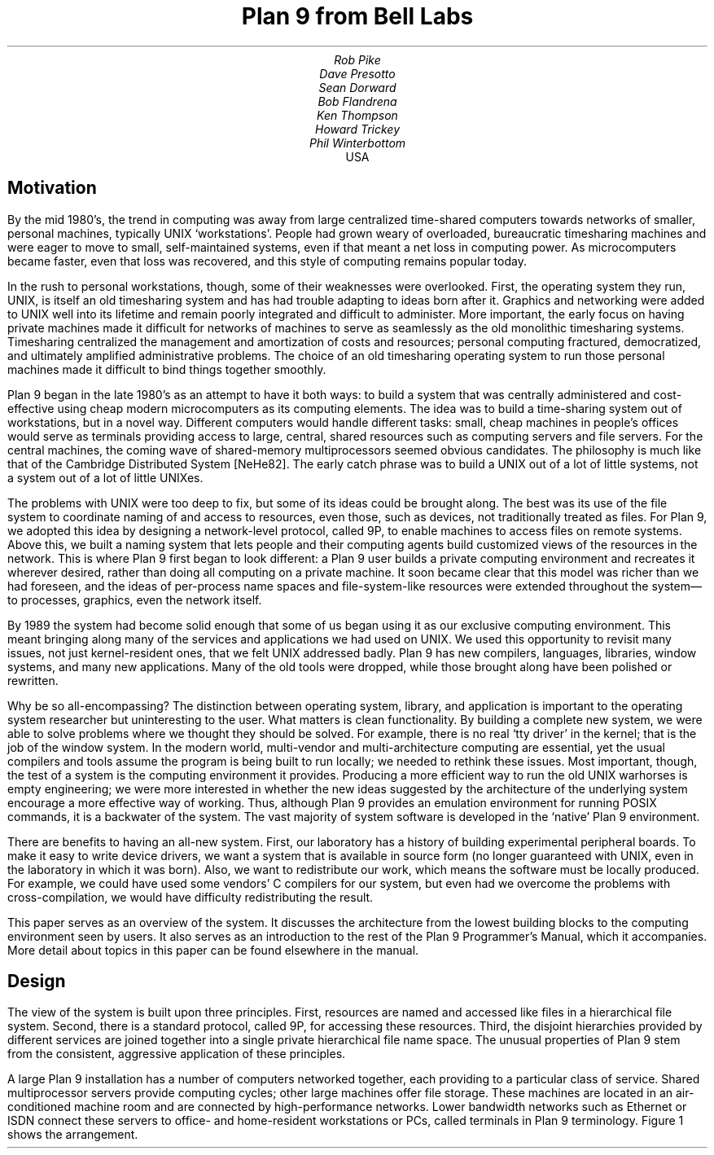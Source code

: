.TL
Plan 9 from Bell Labs
.AU
Rob Pike
Dave Presotto
Sean Dorward
Bob Flandrena
Ken Thompson
Howard Trickey
Phil Winterbottom
.AI
.MH
USA
.SH
Motivation
.PP
By the mid 1980's, the trend in computing was
away from large centralized time-shared computers towards
networks of smaller, personal machines,
typically UNIX `workstations'.
People had grown weary of overloaded, bureaucratic timesharing machines
and were eager to move to small, self-maintained systems, even if that
meant a net loss in computing power.
As microcomputers became faster, even that loss was recovered, and
this style of computing remains popular today.
.PP
In the rush to personal workstations, though, some of their weaknesses
were overlooked.
First, the operating system they run, UNIX, is itself an old timesharing system and
has had trouble adapting to ideas
born after it.  Graphics and networking were added to UNIX well into
its lifetime and remain poorly integrated and difficult to administer.
More important, the early focus on having private machines
made it difficult for networks of machines to serve as seamlessly as the old
monolithic timesharing systems.
Timesharing centralized the management
and amortization of costs and resources;
personal computing fractured, democratized, and ultimately amplified
administrative problems.
The choice of
an old timesharing operating system to run those personal machines
made it difficult to bind things together smoothly.
.PP
Plan 9 began in the late 1980's as an attempt to have it both
ways: to build a system that was centrally administered and cost-effective
using cheap modern microcomputers as its computing elements.
The idea was to build a time-sharing system out of workstations, but in a novel way.
Different computers would handle
different tasks: small, cheap machines in people's offices would serve
as terminals providing access to large, central, shared resources such as computing
servers and file servers.  For the central machines, the coming wave of
shared-memory multiprocessors seemed obvious candidates.
The philosophy is much like that of the Cambridge
Distributed System [NeHe82].
The early catch phrase was to build a UNIX out of a lot of little systems,
not a system out of a lot of little UNIXes.
.PP
The problems with UNIX were too deep to fix, but some of its ideas could be
brought along.  The best was its use of the file system to coordinate
naming of and access to resources, even those, such as devices, not traditionally
treated as files.
For Plan 9, we adopted this idea by designing a network-level protocol, called 9P,
to enable machines to access files on remote systems.
Above this, we built a naming
system that lets people and their computing agents build customized views
of the resources in the network.
This is where Plan 9 first began to look different:
a Plan 9 user builds a private computing environment and recreates it wherever
desired, rather than doing all computing on a private machine.
It soon became clear that this model was richer
than we had foreseen, and the ideas of per-process name spaces
and file-system-like resources were extended throughout
the system\(emto processes, graphics, even the network itself.
.PP
By 1989 the system had become solid enough
that some of us began using it as our exclusive computing environment.
This meant bringing along many of the services and applications we had
used on UNIX.  We used this opportunity to revisit many issues, not just
kernel-resident ones, that we felt UNIX addressed badly.
Plan 9 has new compilers,
languages,
libraries,
window systems,
and many new applications.
Many of the old tools were dropped, while those brought along have
been polished or rewritten.
.PP
Why be so all-encompassing?
The distinction between operating system, library, and application
is important to the operating system researcher but uninteresting to the
user.  What matters is clean functionality.
By building a complete new system,
we were able to solve problems where we thought they should be solved.
For example, there is no real `tty driver' in the kernel; that is the job of the window
system.
In the modern world, multi-vendor and multi-architecture computing
are essential, yet the usual compilers and tools assume the program is being
built to run locally; we needed to rethink these issues.
Most important, though, the test of a system is the computing
environment it provides.
Producing a more efficient way to run the old UNIX warhorses
is empty engineering;
we were more interested in whether the new ideas suggested by
the architecture of the underlying system encourage a more effective way of working.
Thus, although Plan 9 provides an emulation environment for
running POSIX commands, it is a backwater of the system.
The vast majority
of system software is developed in the `native' Plan 9 environment.
.PP
There are benefits to having an all-new system.
First, our laboratory has a history of building experimental peripheral boards.
To make it easy to write device drivers,
we want a system that is available in source form
(no longer guaranteed with UNIX, even
in the laboratory in which it was born).
Also, we want to redistribute our work, which means the software
must be locally produced.  For example, we could have used some vendors'
C compilers for our system, but even had we overcome the problems with
cross-compilation, we would have difficulty
redistributing the result.
.PP
This paper serves as an overview of the system.  It discusses the architecture
from the lowest building blocks to the computing environment seen by users.
It also serves as an introduction to the rest of the Plan 9 Programmer's Manual,
which it accompanies.  More detail about topics in this paper
can be found elsewhere in the manual.
.SH
Design
.PP
The view of the system is built upon three principles.
First, resources are named and accessed like files in a hierarchical file system.
Second, there is a standard protocol, called 9P, for accessing these
resources.
Third, the disjoint hierarchies provided by different services are
joined together into a single private hierarchical file name space.
The unusual properties of Plan 9 stem from the consistent, aggressive
application of these principles.
.PP
A large Plan 9 installation has a number of computers networked
together, each providing to a particular class of service.
Shared multiprocessor servers provide computing cycles;
other large machines offer file storage.
These machines are located in an air-conditioned machine
room and are connected by high-performance networks.
Lower bandwidth networks such as Ethernet or ISDN connect these
servers to office- and home-resident workstations or PCs, called terminals
in Plan 9 terminology.
Figure 1 shows the arrangement.
.KF
.PS < network.pic
.IP
.ps -1
.in .25i
.ll -.25i
.ps -1
.vs -1
.I "Figure 1. Structure of a large Plan 9 installation.
CPU servers and file servers share fast local-area networks,
while terminals use slower wider-area networks such as Ethernet,
Datakit, or telephone lines to connect to them.
Gateway machines, which are just CPU servers connected to multiple
networks, allow machines on one network to see another.
.ps +1
.vs +1
.ll +.25i
.in 0
.ps
.sp
.KE
.PP
The modern style of computing offers each user a dedicated workstation or PC.
Plan 9's approach is different.
The various machines with screens, keyboards, and mice all provide
access to the resources of the network, so they are functionally equivalent,
in the manner of the terminals attached to old timesharing systems.
When someone uses the system, though,
the terminal is temporarily personalized by that user.
Instead of customizing the hardware, Plan 9 offers the ability to customize
one's view of the system provided by the software.
That customization is accomplished by giving local, personal names for the
publicly visible resources in the network.
Plan 9 provides the mechanism to assemble a personal view of the public
space with local names for globally accessible resources.
Since the most important resources of the network are files, the model
of that view is file-oriented.
.PP
The client's local name space provides a way to customize the user's
view of the network.  The services available in the network all export file
hierarchies.
Those important to the user are gathered together into
a custom name space; those of no immediate interest are ignored.
This is a different style of use from the idea of a `uniform global name space'.
In Plan 9, there are known names for services and uniform names for
files exported by those services,
but the view is entirely local.  As an analogy, consider the difference
between the phrase `my house' and the precise address of the speaker's
home.  The latter may be used by anyone but the former is easier to say and
makes sense when spoken.
It also changes meaning depending on who says it,
yet that does not cause confusion.
Similarly, in Plan 9 the name
.CW /dev/cons
always refers to the user's terminal and
.CW /bin/date
the correct version of the date
command to run,
but which files those names represent depends on circumstances such as the
architecture of the machine executing
.CW date .
Plan 9, then, has local name spaces that obey globally understood
conventions;
it is the conventions that guarantee sane behavior in the presence
of local names.
.PP
The 9P protocol is structured as a set of transactions that
send a request from a client to a (local or remote) server and return the result.
9P controls file systems, not just files:
it includes procedures to resolve file names and traverse the name
hierarchy of the file system provided by the server.
On the other hand,
the client's name space is held by the client system alone, not on or with the server,
a distinction from systems such as Sprite [OCDNW88].
Also, file access is at the level of bytes, not blocks, which distinguishes
9P from protocols like NFS and RFS.
A paper by Welch compares Sprite, NFS, and Plan 9's network file system structures [Welc94].
.PP
This approach was designed with traditional files in mind,
but can be extended
to many other resources.
Plan 9 services that export file hierarchies include I/O devices,
backup services,
the window system,
network interfaces,
and many others.
One example is the process file system,
.CW /proc ,
which provides a clean way
to examine and control running processes.
Precursor systems had a similar idea [Kill84], but Plan 9 pushes the
file metaphor much further [PPTTW93].
The file system model is well-understood, both by system builders and general users,
so services that present file-like interfaces are easy to build, easy to understand,
and easy to use.
Files come with agreed-upon rules for
protection,
naming,
and access both local and remote,
so services built this way are ready-made for a distributed system.
(This is a distinction from `object-oriented' models, where these issues
must be faced anew for every class of object.)
Examples in the sections that follow illustrate these ideas in action.
.SH
The Command-level View
.PP
Plan 9 is meant to be used from a machine with a screen running
the window system.
It has no notion of `teletype' in the UNIX sense.  The keyboard handling of
the bare system is rudimentary, but once the window system, 8½ [Pike91],
is running,
text can be edited with `cut and paste' operations from a pop-up menu,
copied between windows, and so on.
8½ permits editing text from the past, not just on the current input line.
The text-editing capabilities of 8½ are strong enough to displace
special features such as history in the shell,
paging and scrolling,
and mail editors.
8½ windows do not support cursor addressing and,
except for one terminal emulator to simplify connecting to traditional systems,
there is no cursor-addressing software in Plan 9.
.PP
Each window is created in a separate name space.
Adjustments made to the name space in a window do not affect other windows
or programs, making it safe to experiment with local modifications to the name
space, for example
to substitute files from the dump file system when debugging.
Once the debugging is done, the window can be deleted and all trace of the
experimental apparatus is gone.
Similar arguments apply to the private space each window has for environment
variables, notes (analogous to UNIX signals), etc.
.PP
Each window is created running an application, such as the shell, with
standard input and output connected to the editable text of the window.
Each window also has a private bitmap and multiplexed access to the
keyboard, mouse, and other graphical resources through files like
.CW /dev/mouse ,
.CW /dev/bitblt ,
and
.CW /dev/cons
(analogous to UNIX's
.CW /dev/tty ).
These files are provided by 8½, which is implemented as a file server.
Unlike X windows, where a new application typically creates a new window
to run in, an 8½ graphics application usually runs in the window where it starts.
It is possible and efficient for an application to create a new window, but
that is not the style of the system.
Again contrasting to X, in which a remote application makes a network
call to the X server to start running,
a remote 8½ application sees the
.CW mouse ,
.CW bitblt ,
and
.CW cons
files for the window as usual in
.CW /dev ;
it does not know whether the files are local.
It just reads and writes them to control the window;
the network connection is already there and multiplexed.
.PP
The intended style of use is to run interactive applications such as the window
system and text editor on the terminal and to run computation- or file-intensive
applications on remote servers.
Different windows may be running programs on different machines over
different networks, but by making the name space equivalent in all windows,
this is transparent: the same commands and resources are available, with the same names,
wherever the computation is performed.
.PP
The command set of Plan 9 is similar to that of UNIX.
The commands fall into several broad classes.  Some are new programs for
old jobs: programs like
.CW ls ,
.CW cat ,
and
.CW who
have familiar names and functions but are new, simpler implementations.
.CW Who ,
for example, is a shell script, while
.CW ps
is just 95 lines of C code.
Some commands are essentially the same as their UNIX ancestors:
.CW awk ,
.CW troff ,
and others have been converted to ANSI C and extended to handle
Unicode, but are still the familiar tools.
Some are entirely new programs for old niches: the shell
.CW rc ,
text editor
.CW sam ,
debugger
.CW acid ,
and others
displace the better-known UNIX tools with similar jobs.
Finally, about half the commands are new.
.PP
Compatibility was not a requirement for the system.
Where the old commands or notation seemed good enough, we
kept them.  When they didn't, we replaced them.
.SH
The File Server
.PP
A central file server stores permanent files and presents them to the network
as a file hierarchy exported using 9P.
The server is a stand-alone system, accessible only over the network,
designed to do its one job well.
It runs no user processes, only a fixed set of routines compiled into the
boot image.
Rather than a set of disks or separate file systems,
the main hierarchy exported by the server is a single
tree, representing files on many disks.
That hierarchy is
shared by many users over a wide area on a variety of networks.
Other file trees exported by
the server include
special-purpose systems such as temporary storage and, as explained
below, a backup service.
.PP
The file server has three levels of storage.
The central server in our installation has
about 100 megabytes of memory buffers,
27 gigabytes of magnetic disks,
and 350 gigabytes of
bulk storage in a write-once-read-many (WORM) jukebox.
The disk is a cache for the WORM and the memory is a cache for the disk;
each is much faster, and sees about an order of magnitude more traffic,
than the level it caches.
The addressable data in the file system can be larger than the size of the
magnetic disks, because they are only a cache;
our main file server has about 40 gigabytes of active storage.
.PP
The most unusual feature of the file server
comes from its use of a WORM device for
stable storage.
Every morning at 5 o'clock, a
.I dump
of the file system occurs automatically.
The file system is frozen and
all blocks modified since the last dump
are queued to be written to the WORM.
Once the blocks are queued,
service is restored and
the read-only root of the dumped
file system appears in a
hierarchy of all dumps ever taken, named by its date.
For example, the directory
.CW /n/dump/1995/0315
is the root directory of an image of the file system
as it appeared in the early morning of March 15, 1995.
It takes a few minutes to queue the blocks,
but the process to copy blocks to the WORM, which runs in the background, may take hours.
.PP
There are two ways the dump file system is used.
The first is by the users themselves, who can browse the
dump file system directly or attach pieces of
it to their name space.
For example, to track down a bug,
it is straightforward to try the compiler from three months ago
or to link a program with yesterday's library.
With daily snapshots of all files,
it is easy to find when a particular change was
made or what changes were made on a particular date.
People feel free to make large speculative changes
to files in the knowledge that they can be backed
out with a single
copy command.
There is no backup system as such;
instead, because the dump
is in the file name space, 
backup problems can be solved with
standard tools
such as
.CW cp ,
.CW ls ,
.CW grep ,
and
.CW diff .
.PP
The other (very rare) use is complete system backup.
In the event of disaster,
the active file system can be initialized from any dump by clearing the
disk cache and setting the root of
the active file system to be a copy
of the dumped root.
Although easy to do, this is not to be taken lightly:
besides losing any change made after the date of the dump, this recovery method
results in a very slow system.
The cache must be reloaded from WORM, which is much
slower than magnetic disks.
The file system takes a few days to reload the working
set and regain its full performance.
.PP
Access permissions of files in the dump are the same
as they were when the dump was made.
Normal utilities have normal
permissions in the dump without any special arrangement.
The dump file system is read-only, though,
which means that files in the dump cannot be written regardless of their permission bits;
in fact, since directories are part of the read-only structure,
even the permissions cannot be changed.
.PP
Once a file is written to WORM, it cannot be removed,
so our users never see
``please clean up your files''
messages and there is no
.CW df
command.
We regard the WORM jukebox as an unlimited resource.
The only issue is how long it will take to fill.
Our WORM has served a community of about 50 users
for five years and has absorbed daily dumps, consuming a total of
65% of the storage in the jukebox.
In that time, the manufacturer has improved the technology,
doubling the capacity of the individual disks.
If we were to upgrade to the new media,
we would have more free space than in the original empty jukebox.
Technology has created storage faster than we can use it.
.SH
Unusual file servers
.PP
Plan 9 is characterized by a variety of servers that offer
a file-like interface to unusual services.
Many of these are implemented by user-level processes, although the distinction
is unimportant to their clients; whether a service is provided by the kernel,
a user process, or a remote server is irrelevant to the way it is used.
There are dozens of such servers; in this section we present three representative ones.
.PP
Perhaps the most remarkable file server in Plan 9 is 8½, the window system.
It is discussed at length elsewhere [Pike91], but deserves a brief explanation here.
8½ provides two interfaces: to the user seated at the terminal, it offers a traditional
style of interaction with multiple windows, each running an application, all controlled
by a mouse and keyboard.
To the client programs, the view is also fairly traditional:
programs running in a window see a set of files in
.CW /dev
with names like
.CW mouse ,
.CW screen ,
and
.CW cons .
Programs that want to print text to their window write to
.CW /dev/cons ;
to read the mouse, they read
.CW /dev/mouse .
In the Plan 9 style, bitmap graphics is implemented by providing a file
.CW /dev/bitblt
on which clients write encoded messages to execute graphical operations such as
.CW bitblt
(RasterOp).
What is unusual is how this is done:
8½ is a file server, serving the files in
.CW /dev
to the clients running in each window.
Although every window looks the same to its client,
each window has a distinct set of files in
.CW /dev .
8½ multiplexes its clients' access to the resources of the terminal
by serving multiple sets of files.  Each client is given a private name space
with a
.I different
set of files that behave the same as in all other windows.
There are many advantages to this structure.
One is that 8½ serves the same files it needs for its own implementation\(emit
multiplexes its own interface\(emso it may be run, recursively, as a client of itself.
Also, consider the implementation of
.CW /dev/tty
in UNIX, which requires special code in the kernel to redirect
.CW open
calls to the appropriate device.
Instead, in 8½ the equivalent service falls out
automatically: 8½ serves
.CW /dev/cons
as its basic function; there is nothing extra to do.
When a program wants to
read from the keyboard, it opens
.CW /dev/cons ,
but it is a private file, not a shared one with special properties.
Again, local name spaces make this possible; conventions about the consistency of
the files within them make it natural.
.PP
8½ has a unique feature made possible by its design.
Because it is implemented as a file server,
it has the power to postpone answering read requests for a particular window.
This behavior is toggled by a reserved key on the keyboard.
Toggling once suspends client reads from the window;
toggling again resumes normal reads, which absorb whatever text has been prepared,
one line at a time.
This allows the user to edit multi-line input text on the screen before the application sees it,
obviating the need to invoke a separate editor to prepare text such as mail
messages.
A related property is that reads are answered directly from the
data structure defining the text on the display: text may be edited until
its final newline makes the prepared line of text readable by the client.
Even then, until the line is read, the text the client will read can be changed.
For example, after typing
.P1
% make
rm *
.P2
to the shell, the user can backspace over the final newline at any time until
.CW make
finishes, holding off execution of the
.CW rm
command, or even point with the mouse
before the
.CW rm
and type another command to be executed first.
.PP
There is no
.CW ftp
command in Plan 9.  Instead, a user-level file server called
.CW ftpfs
dials the FTP site, logs in on behalf of the user, and uses the FTP protocol
to examine files in the remote directory.
To the local user, it offers a file hierarchy, attached to
.CW /n/ftp
in the local name space, mirroring the contents of the FTP site.
In other words, it translates the FTP protocol into 9P to offer Plan 9 access to FTP sites.
The implementation is tricky;
.CW ftpfs
must do some sophisticated caching for efficiency and
use heuristics to decode remote directory information.
But the result is worthwhile:
all the local file management tools such as
.CW cp ,
.CW grep ,
.CW diff ,
and of course
.CW ls
are available to FTP-served files exactly as if they were local files.
Other systems such as Jade and Prospero
have exploited the same opportunity [Rao81, Neu92],
but because of local name spaces and the simplicity of implementing 9P,
this approach
fits more naturally into Plan 9 than into other environments.
.PP
One server,
.CW exportfs ,
is a user process that takes a portion of its own name space and
makes it available to other processes by
translating 9P requests into system calls to the Plan 9 kernel.
The file hierarchy it exports may contain files from multiple servers.
.CW Exportfs
is usually run as a remote server
started by a local program,
either
.CW import
or
.CW cpu .
.CW Import
makes a network call to the remote machine, starts
.CW exportfs
there, and attaches its 9P connection to the local name space.  For example,
.P1
import helix /net
.P2
makes Helix's network interfaces visible in the local
.CW /net
directory.  Helix is a central server and
has many network interfaces, so this permits a machine with one network to
access to any of Helix's networks.  After such an import, the local
machine may make calls on any of the networks connected to Helix.
Another example is
.P1
import helix /proc
.P2
which makes Helix's processes visible in the local
.CW /proc ,
permitting local debuggers to examine remote processes.
.PP
The
.CW cpu
command connects the local terminal to a remote
CPU server.
It works in the opposite direction to
.CW import :
after calling the server, it starts a
.I local
.CW exportfs
and mounts it in the name space of a process, typically a newly created shell, on the
server.
It then rearranges the name space
to make local device files (such as those served by
the terminal's window system) visible in the server's
.CW /dev
directory.
The effect of running a
.CW cpu
command is therefore to start a shell on a fast machine, one more tightly
coupled to the file server,
with a name space analogous
to the local one.
All local device files are visible remotely, so remote applications have full
access to local services such as bitmap graphics,
.CW /dev/cons ,
and so on.
This is not the same as
.CW rlogin ,
which does nothing to reproduce the local name space on the remote system,
nor is it the same as
file sharing with, say, NFS, which can achieve some name space equivalence but
not the combination of access to local hardware devices, remote files, and remote
CPU resources.
The
.CW cpu
command is a uniquely transparent mechanism.
For example, it is reasonable
to start a window system in a window running a
.CW cpu
command; all windows created there automatically start processes on the CPU server.
.SH
Configurability and administration
.PP
The uniform interconnection of components in Plan 9 makes it possible to configure
a Plan 9 installation many different ways.
A single laptop PC can function as a stand-alone Plan 9 system;
at the other extreme, our setup has central multiprocessor CPU
servers and file servers and scores of terminals ranging from small PCs to
high-end graphics workstations.
It is such large installations that best represent how Plan 9 operates.
.PP
The system software is portable and the same
operating system runs on all hardware.
Except for performance, the appearance of the system on, say,
an SGI workstation is the same
as on a laptop.
Since computing and file services are centralized, and terminals have
no permanent file storage, all terminals are functionally identical.
In this way, Plan 9 has one of the good properties of old timesharing systems, where
a user could sit in front of any machine and see the same system.  In the modern
workstation community, machines tend to be owned by people who customize them
by storing private information on local disk.
We reject this style of use,
although the system itself can be used this way.
In our group, we have a laboratory with many public-access machines\(ema terminal
room\(emand a user may sit down at any one of them and work.
.PP
Central file servers centralize not just the files, but also their administration
and maintenance.
In fact, one server is the main server, holding all system files; other servers provide
extra storage or are available for debugging and other special uses, but the system
software resides on one machine.
This means that each program
has a single copy of the binary for each architecture, so it is
trivial to install updates and bug fixes.
There is also a single user database; there is no need to synchronize distinct
.CW /etc/passwd
files.
On the other hand, depending on a single central server does limit the size of an installation.
.PP
Another example of the power of centralized file service
is the way Plan 9 administers network information.
On the central server there is a directory,
.CW /lib/ndb ,
that contains all the information necessary to administer the local Ethernet and
other networks.
All the machines use the same database to talk to the network; there is no
need to manage a distributed naming system or keep parallel files up to date.
To install a new machine on the local Ethernet, choose a
name and IP address and add these to a single file in
.CW /lib/ndb ;
all the machines in the installation will be able to talk to it immediately.
To start running, plug the machine into the network, turn it on, and use BOOTP
and TFTP to load the kernel.
All else is automatic.
.PP
Finally,
the automated dump file system frees all users from the need to maintain
their systems, while providing easy access to backup files without
tapes, special commands, or the involvement of support staff.
It is difficult to overstate the improvement in lifestyle afforded by this service.
.PP
Plan 9 runs on a variety of hardware without
constraining how to configure an installation.
In our laboratory, we
chose to use central servers because they amortize costs and administration.
A sign that this is a good decision is that our cheap
terminals remain comfortable places
to work for about five years, much longer than workstations that must provide
the complete computing environment.
We do, however, upgrade the central machines, so
the computation available from even old Plan 9 terminals improves with time.
The money saved by avoiding regular upgrades of terminals
is instead spent on the newest, fastest multiprocessor servers.
We estimate this costs about half the money of networked workstations
yet provides general access to more powerful machines.
.SH
C Programming
.PP
Plan 9 utilities are written in several languages.
Some are scripts for the shell,
.CW rc
[Duff90]; a handful
are written in a new C-like concurrent language called Alef [Wint95], described below.
The great majority, though, are written in a dialect of ANSI C [ANSIC].
Of these, most are entirely new programs, but some
originate in pre-ANSI C code
from our research UNIX system [UNIX85].
These have been updated to ANSI C
and reworked for portability and cleanliness.
.PP
The Plan 9 C dialect has some minor extensions,
described elsewhere [Pike95], and a few major restrictions.
The most important restriction is that the compiler demands that
all function definitions have ANSI prototypes
and all function calls appear in the scope of a prototyped declaration
of the function.
As a stylistic rule,
the prototyped declaration is placed in a header file
included by all files that call the function.
Each system library has an associated header file, declaring all
functions in that library.
For example, the standard Plan 9 library is called
.CW libc ,
so all C source files include
.CW <libc.h> .
These rules guarantee that all functions
are called with arguments having the expected types \(em something
that was not true with pre-ANSI C programs.
.PP
Another restriction is that the C compilers accept only a subset of the
preprocessor directives required by ANSI.
The main omission is
.CW #if ,
since we believe it
is never necessary and often abused.
Also, its effect is
better achieved by other means.
For instance, an
.CW #if
used to toggle a feature at compile time can be written
as a regular
.CW if
statement, relying on compile-time constant folding and
dead code elimination to discard object code.
.PP
Conditional compilation, even with
.CW #ifdef ,
is used sparingly in Plan 9.
The only architecture-dependent
.CW #ifdefs
in the system are in low-level routines in the graphics library.
Instead, we avoid such dependencies or, when necessary, isolate
them in separate source files or libraries.
Besides making code hard to read,
.CW #ifdefs
make it impossible to know what source is compiled into the binary
or whether source protected by them will compile or work properly.
They make it harder to maintain software.
.PP
The standard Plan 9 library overlaps much of
ANSI C and POSIX [POSIX], but diverges
when appropriate to Plan 9's goals or implementation.
When the semantics of a function
change, we also change the name.
For instance, instead of UNIX's
.CW creat ,
Plan 9 has a
.CW create
function that takes three arguments,
the original two plus a third that, like the second
argument of
.CW open ,
defines whether the returned file descriptor is to be opened for reading,
writing, or both.
This design was forced by the way 9P implements creation,
but it also simplifies the common use of
.CW create
to initialize a temporary file.
.PP
Another departure from ANSI C is that Plan 9 uses a 16-bit character set
called Unicode [ISO10646, Unicode].
Although we stopped short of full internationalization,
Plan 9 treats the representation
of all major languages uniformly throughout all its
software.
To simplify the exchange of text between programs, the characters are packed into
a byte stream by an encoding we designed, called UTF-8,
which is now
becoming accepted as a standard [FSSUTF].
It has several attractive properties,
including byte-order independence,
backwards compatibility with ASCII,
and ease of implementation.
.PP
There are many problems in adapting existing software to a large
character set with an encoding that represents characters with
a variable number of bytes.
ANSI C addresses some of the issues but
falls short of
solving them all.
It does not pick a character set encoding and does not
define all the necessary I/O library routines.
Furthermore, the functions it
.I does
define have engineering problems.
Since the standard left too many problems unsolved,
we decided to build our own interface.
A separate paper has the details [Pike93].
.PP
A small class of Plan 9 programs do not follow the conventions
discussed in this section.
These are programs imported from and maintained by
the UNIX community;
.CW tex
is a representative example.
To avoid reconverting such programs every time a new version
is released,
we built a porting environment, called the ANSI C/POSIX Environment, or APE [Tric95].
APE comprises separate include files, libraries, and commands,
conforming as much as possible to the strict ANSI C and base-level
POSIX specifications.
To port network-based software such as X Windows, it was necessary to add
some extensions to those
specifications, such as the BSD networking functions.
.SH
Portability and Compilation
.PP
Plan 9 is portable across a variety of processor architectures.
Within a single computing session, it is common to use
several architectures: perhaps the window system running on
an Intel processor connected to a MIPS-based CPU server with files
resident on a SPARC system.
For this heterogeneity to be transparent, there must be conventions
about data interchange between programs; for software maintenance
to be straightforward, there must be conventions about cross-architecture
compilation.
.PP
To avoid byte order problems,
data is communicated between programs as text whenever practical.
Sometimes, though, the amount of data is high enough that a binary
format is necessary;
such data is communicated as a byte stream with a pre-defined encoding
for multi-byte values.
In the rare cases where a format
is complex enough to be defined by a data structure,
the structure is never
communicated as a unit; instead, it is decomposed into
individual fields, encoded as an ordered byte stream, and then
reassembled by the recipient.
These conventions affect data
ranging from kernel or application program state information to object file
intermediates generated by the compiler.
.PP
Programs, including the kernel, often present their data
through a file system interface,
an access mechanism that is inherently portable.
For example, the system clock is represented by a decimal number in the file
.CW /dev/time ;
the
.CW time
library function (there is no
.CW time
system call) reads the file and converts it to binary.
Similarly, instead of encoding the state of an application
process in a series of flags and bits in private memory,
the kernel
presents a text string in the file named
.CW status
in the 
.CW /proc
file system associated with each process.
The Plan 9
.CW ps
command is trivial: it prints the contents of
the desired status files after some minor reformatting; moreover, after
.P1
import helix /proc
.P2
a local
.CW ps
command reports on the status of Helix's processes.
.PP
Each supported architecture has its own compilers and loader.
The C and Alef compilers produce intermediate files that
are portably encoded; the contents
are unique to the target architecture but the format of the
file is independent of compiling processor type.
When a compiler for a given architecture is compiled on
another type of processor and then used to compile a program
there,
the intermediate produced on
the new architecture is identical to the intermediate
produced on the native processor.  From the compiler's
point of view, every compilation is a cross-compilation.
.PP
Although each architecture's loader accepts only intermediate files produced
by compilers for that architecture,
such files could have been generated by a compiler executing
on any type of processor.
For instance, it is possible to run
the MIPS compiler on a 486, then use the MIPS loader on a
SPARC to produce a MIPS executable.
.PP
Since Plan 9 runs on a variety of architectures, even in a single installation,
distinguishing the compilers and intermediate names
simplifies multi-architecture
development from a single source tree.
The compilers and the loader for each architecture are
uniquely named; there is no
.CW cc
command.
The names are derived by concatenating a code letter
associated with the target architecture with the name of the
compiler or loader.  For example, the letter `8' is
the code letter for Intel
.I x 86
processors; the C compiler is named
.CW 8c ,
the Alef compiler
.CW 8al ,
and the loader is called
.CW 8l .
Similarly, the compiler intermediate files are suffixed
.CW .8 ,
not
.CW .o .
.PP
The Plan 9
build program
.CW mk ,
a relative of
.CW make ,
reads the names of the current and target
architectures from environment variables called
.CW $cputype
and
.CW $objtype .
By default the current processor is the target, but setting
.CW $objtype
to the name of another architecture
before invoking
.CW mk
results in a cross-build:
.P1
% objtype=sparc mk
.P2
builds a program for the SPARC architecture regardless of the executing machine.
The value of
.CW $objtype
selects a
file of architecture-dependent variable definitions
that configures the build to use the appropriate compilers and loader.
Although simple-minded, this technique works well in practice:
all applications in Plan 9 are built from a single source tree
and it is possible to build the various architectures in parallel without conflict.
.SH
Parallel programming
.PP
Plan 9's support for parallel programming has two aspects.
First, the kernel provides
a simple process model and a few carefully designed system calls for
synchronization and sharing.
Second, a new parallel programming language called Alef
supports concurrent programming.
Although it is possible to write parallel
programs in C, Alef is the parallel language of choice.
.PP
There is a trend in new operating systems to implement two
classes of processes: normal UNIX-style processes and light-weight
kernel threads.
Instead, Plan 9 provides a single class of process but allows fine control of the
sharing of a process's resources such as memory and file descriptors.
A single class of process is a
feasible approach in Plan 9 because the kernel has an efficient system
call interface and cheap process creation and scheduling.
.PP
Parallel programs have three basic requirements:
management of resources shared between processes,
an interface to the scheduler,
and fine-grain process synchronization using spin locks.
On Plan 9,
new processes are created using the
.CW rfork
system call.
.CW Rfork
takes a single argument,
a bit vector that specifies
which of the parent process's resources should be shared,
copied, or created anew
in the child.
The resources controlled by
.CW rfork
include the name space,
the environment,
the file descriptor table,
memory segments,
and notes (Plan 9's analog of UNIX signals).
One of the bits controls whether the
.CW rfork
call will create a new process; if the bit is off, the resulting
modification to the resources occurs in the process making the call.
For example, a process calls
.CW rfork(RFNAMEG)
to disconnect its name space from its parent's.
Alef uses a
fine-grained fork in which all the resources, including
memory, are shared between parent
and child, analogous to creating a kernel thread in many systems.
.PP
An indication that
.CW rfork
is the right model is the variety of ways it is used.
Other than the canonical use in the library routine
.CW fork ,
it is hard to find two calls to
.CW rfork
with the same bits set; programs
use it to create many different forms of sharing and resource allocation.
A system with just two types of processes\(emregular processes and threads\(emcould
not handle this variety.
.PP
There are two ways to share memory.
First, a flag to
.CW rfork
causes all the memory segments of the parent to be shared with the child
(except the stack, which is
forked copy-on-write regardless).
Alternatively, a new segment of memory may be
attached using the
.CW segattach
system call; such a segment
will always be shared between parent and child.
.PP
The
.CW rendezvous
system call provides a way for processes to synchronize.
Alef uses it to implement communication channels,
queuing locks,
multiple reader/writer locks, and
the sleep and wakeup mechanism.
.CW Rendezvous
takes two arguments, a tag and a value.
When a process calls
.CW rendezvous
with a tag it sleeps until another process
presents a matching tag.
When a pair of tags match, the values are exchanged
between the two processes and both
.CW rendezvous
calls return.
This primitive is sufficient to implement the full set of synchronization routines.
.PP
Finally, spin locks are provided by
an architecture-dependent library at user level.
Most processors provide atomic test and set instructions that
can be used to implement locks.
A notable exception is the MIPS R3000, so the SGI
Power series multiprocessors have special lock hardware on the bus.
User processes gain access to the lock hardware
by mapping pages of hardware locks
into their address space using the
.CW segattach
system call.
.PP
A Plan 9 process in a system call will block regardless of its `weight'.
This means that when a program wishes to read from a slow
device without blocking the entire calculation, it must fork a process to do
the read for it.  The solution is to start a satellite
process that does the I/O and delivers the answer to the main program
through shared memory or perhaps a pipe.
This sounds onerous but works easily and efficiently in practice; in fact,
most interactive Plan 9 applications, even relatively ordinary ones written
in C, such as
the text editor Sam [Pike87], run as multiprocess programs.
.PP
The kernel support for parallel programming in Plan 9 is a few hundred lines
of portable code; a handful of simple primitives enable the problems to be handled
cleanly at user level.
Although the primitives work fine from C,
they are particularly expressive from within Alef.
The creation
and management of slave I/O processes can be written in a few lines of Alef,
providing the foundation for a consistent means of multiplexing
data flows between arbitrary processes.
Moreover, implementing it in a language rather than in the kernel
ensures consistent semantics between all devices
and provides a more general multiplexing primitive.
Compare this to the UNIX
.CW select
system call:
.CW select
applies only to a restricted set of devices,
legislates a style of multiprogramming in the kernel,
does not extend across networks,
is difficult to implement, and is hard to use.
.PP
Another reason
parallel programming is important in Plan 9 is that
multi-threaded user-level file servers are the preferred way
to implement services.
Examples of such servers include the programming environment
Acme [Pike94],
the name space exporting tool
.CW exportfs
[PPTTW93],
the HTTP daemon,
and the network name servers
.CW cs
and
.CW dns
[PrWi93].
Complex applications such as Acme prove that
careful operating system support can reduce the difficulty of writing
multi-threaded applications without moving threading and
synchronization primitives into the kernel.
.SH
Implementation of Name Spaces
.PP
User processes construct name spaces using three system calls:
.CW mount ,
.CW bind ,
and
.CW unmount .
The
.CW mount
system call attaches a tree served by a file server to
the current name space.  Before calling
.CW mount ,
the client must (by outside means) acquire a connection to the server in
the form of a file descriptor that may be written and read to transmit 9P messages.
That file descriptor represents a pipe or network connection.
.PP
The
.CW mount
call attaches a new hierarchy to the existing name space.
The
.CW bind
system call, on the other hand, duplicates some piece of existing name space at
another point in the name space.
The
.CW unmount
system call allows components to be removed.
.PP
Using
either
.CW bind
or
.CW mount ,
multiple directories may be stacked at a single point in the name space.
In Plan 9 terminology, this is a
.I union
directory and behaves like the concatenation of the constituent directories.
A flag argument to
.CW bind
and
.CW mount
specifies the position of a new directory in the union,
permitting new elements
to be added either at the front or rear of the union or to replace it entirely.
When a file lookup is performed in a union directory, each component
of the union is searched in turn and the first match taken; likewise,
when a union directory is read, the contents of each of the component directories
is read in turn.
Union directories are one of the most widely used organizational features
of the Plan 9 name space.
For instance, the directory
.CW /bin
is built as a union of
.CW /$cputype/bin
(program binaries),
.CW /rc/bin
(shell scripts),
and perhaps more directories provided by the user.
This construction makes the shell
.CW $PATH
variable unnecessary.
.PP
One question raised by union directories
is which element of the union receives a newly created file.
After several designs, we decided on the following.
By default, directories in unions do not accept new files, although the
.CW create
system call applied to an existing file succeeds normally.
When a directory is added to the union, a flag to
.CW bind
or
.CW mount
enables create permission (a property of the name space) in that directory.
When a file is being created with a new name in a union, it is created in the
first directory of the union with create permission; if that creation fails,
the entire
.CW create
fails.
This scheme enables the common use of placing a private directory anywhere
in a union of public ones,
while allowing creation only in the private directory.
.PP
By convention, kernel device file systems
are bound into the
.CW /dev
directory, but to bootstrap the name space building process it is
necessary to have a notation that permits
direct access to the devices without an existing name space.
The root directory
of the tree served by a device driver can be accessed using the syntax
.CW # \f2c\f1,
where
.I c
is a unique character (typically a letter) identifying the
.I type
of the device.
Simple device drivers serve a single level directory containing a few files.
As an example,
each serial port is represented by a data and a control file:
.P1
% bind -a '#t' /dev
% cd /dev
% ls -l eia*
--rw-rw-rw- t 0 bootes bootes 0 Feb 24 21:14 eia1
--rw-rw-rw- t 0 bootes bootes 0 Feb 24 21:14 eia1ctl
--rw-rw-rw- t 0 bootes bootes 0 Feb 24 21:14 eia2
--rw-rw-rw- t 0 bootes bootes 0 Feb 24 21:14 eia2ctl
.P2
The
.CW bind
program is an encapsulation of the
.CW bind
system call; its
.CW -a
flag positions the new directory at the end of the union.
The data files
.CW eia1
and
.CW eia2
may be read and written to communicate over the serial line.
Instead of using special operations on these files to control the devices,
commands written to the files
.CW eia1ctl
and
.CW eia2ctl
control the corresponding device;
for example,
writing the text string
.CW b1200
to
.CW /dev/eia1ctl
sets the speed of that line to 1200 baud.
Compare this to the UNIX
.CW ioctl
system call: in Plan 9, devices are controlled by textual messages,
free of byte order problems, with clear semantics for reading and writing.
It is common to configure or debug devices using shell scripts.
.PP
It is the universal use of the 9P protocol that
connects Plan 9's components together to form a
distributed system.
Rather than inventing a unique protocol for each
service such as
.CW rlogin ,
FTP, TFTP, and X windows,
Plan 9 implements services
in terms of operations on file objects,
and then uses a single, well-documented protocol to exchange information between
computers.
Unlike NFS, 9P treats files as a sequence of bytes rather than blocks.
Also unlike NFS, 9P is stateful: clients perform
remote procedure calls to establish pointers to objects in the remote
file server.
These pointers are called file identifiers or
.I fids .
All operations on files supply a fid to identify an object in the remote file system.
.PP
The 9P protocol defines 17 messages, providing
means to authenticate users, navigate fids around
a file system hierarchy, copy fids, perform I/O, change file attributes, 
and create and delete files.
Its complete specification is in Section 5 of the Programmer's Manual [9man].
Here is the procedure to gain access to the name hierarchy supplied by a server.
A file server connection is established via a pipe or network connection.
An initial
.CW session
message performs a bilateral authentication between client and server.
An
.CW attach
message then connects a fid suggested by the client to the root of the server file
tree.
The
.CW attach
message includes the identity of the user performing the attach; henceforth all
fids derived from the root fid will have permissions associated with
that user.
Multiple users may share the connection, but each must perform an attach to
establish his or her identity.
.PP
The
.CW walk
message moves a fid through a single level of the file system hierarchy.
The
.CW clone
message takes an established fid and produces a copy that points
to the same file as the original.
Its purpose is to enable walking to a file in a directory without losing the fid
on the directory.
The
.CW open
message locks a fid to a specific file in the hierarchy,
checks access permissions,
and prepares the fid
for I/O.
The
.CW read
and
.CW write
messages allow I/O at arbitrary offsets in the file;
the maximum size transferred is defined by the protocol.
The
.CW clunk
message indicates the client has no further use for a fid.
The
.CW remove
message behaves like
.CW clunk
but causes the file associated with the fid to be removed and any associated
resources on the server to be deallocated.
.PP
9P has two forms: RPC messages sent on a pipe or network connection and a procedural
interface within the kernel.
Since kernel device drivers are directly addressable,
there is no need to pass messages to
communicate with them;
instead each 9P transaction is implemented by a direct procedure call.
For each fid,
the kernel maintains a local representation in a data structure called a
.I channel ,
so all operations on files performed by the kernel involve a channel connected
to that fid.
The simplest example is a user process's file descriptors, which are
indexes into an array of channels.
A table in the kernel provides a list
of entry points corresponding one to one with the 9P messages for each device.
A system call such as
.CW read
from the user translates into one or more procedure calls
through that table, indexed by the type character stored in the channel:
.CW procread ,
.CW eiaread ,
etc.
Each call takes at least
one channel as an argument.
A special kernel driver, called the
.I mount
driver, translates procedure calls to messages, that is,
it converts local procedure calls to remote ones.
In effect, this special driver
becomes a local proxy for the files served by a remote file server.
The channel pointer in the local call is translated to the associated fid
in the transmitted message.
.PP
The mount driver is the sole RPC mechanism employed by the system.
The semantics of the supplied files, rather than the operations performed upon
them, create a particular service such as the
.CW cpu
command.
The mount driver demultiplexes protocol
messages between clients sharing a communication channel
with a file server.
For each outgoing RPC message,
the mount driver allocates a buffer labeled by a small unique integer,
called a
.I tag .
The reply to the RPC is labeled with the same tag, which is used by
the mount driver to match the reply with the request.
.PP
The kernel representation of the name space
is called the
.I "mount table" ,
which stores a list of bindings between channels.
Each entry in the mount table contains a pair of channels: a
.I from
channel and a
.I to
channel.
Every time a walk succeeds in moving a channel to a new location in the name space,
the mount table is consulted to see if a `from' channel matches the new name; if
so the `to' channel is cloned and substituted for the original.
Union directories are implemented by converting the `to'
channel into a list of channels: 
a successful walk to a union directory returns a `to' channel that forms
the head of
a list of channels, each representing a component directory
of the union.
If a walk
fails to find a file in the first directory of the union, the list is followed,
the next component cloned, and walk tried on that directory.
.PP
Each file in Plan 9 is uniquely identified by a set of integers:
the type of the channel (used as the index of the function call table),
the server or device number
distinguishing the server from others of the same type (decided locally by the driver),
and a
.I qid
formed from two 32-bit numbers called
.I path
and
.I version .
The path is a unique file number assigned by a device driver or
file server when a file is created.
The version number is updated whenever
the file is modified; as described in the next section,
it can be used to maintain cache coherency between
clients and servers.
.PP
The type and device number are analogous to UNIX major and minor
device numbers;
the qid is analogous to the i-number.
The device and type
connect the channel to a device driver and the qid
identifies the file within that device. 
If the file recovered from a walk has the same type, device, and qid path
as an entry in the mount table, they are the same file and the
corresponding substitution from the mount table is made.
This is how the name space is implemented.
.SH
File Caching
.PP
The 9P protocol has no explicit support for caching files on a client.
The large memory of the central file server acts as a shared cache for all its clients,
which reduces the total amount of memory needed across all machines in the network.
Nonetheless, there are sound reasons to cache files on the client, such as a slow
connection to the file server.
.PP
The version field of the qid is changed whenever the file is modified,
which makes it possible to do some weakly coherent forms of caching.
The most important is client caching of text and data segments of executable files.
When a process
.CW execs
a program, the file is re-opened and the qid's version is compared with that in the cache;
if they match, the local copy is used.
The same method can be used to build a local caching file server.
This user-level server interposes on the 9P connection to the remote server and
monitors the traffic, copying data to a local disk.
When it sees a read of known data, it answers directly,
while writes are passed on immediately\(emthe cache is write-through\(emto keep
the central copy up to date.
This is transparent to processes on the terminal and requires no change to 9P;
it works well on home machines connected over serial lines.
A similar method can be applied to build a general client cache in unused local
memory, but this has not been done in Plan 9.
.SH
Networks and Communication Devices
.PP
Network interfaces are kernel-resident file systems, analogous to the EIA device
described earlier.
Call setup and shutdown are achieved by writing text strings to the control file
associated with the device;
information is sent and received by reading and writing the data file.
The structure and semantics of the devices is common to all networks so,
other than a file name substitution,
the same procedure makes a call using TCP over Ethernet as URP over Datakit [Fra80].
.PP
This example illustrates the structure of the TCP device:
.P1
% ls -lp /net/tcp
d-r-xr-xr-x I 0 bootes bootes 0 Feb 23 20:20 0
d-r-xr-xr-x I 0 bootes bootes 0 Feb 23 20:20 1
--rw-rw-rw- I 0 bootes bootes 0 Feb 23 20:20 clone
% ls -lp /net/tcp/0
--rw-rw---- I 0 rob    bootes 0 Feb 23 20:20 ctl
--rw-rw---- I 0 rob    bootes 0 Feb 23 20:20 data
--rw-rw---- I 0 rob    bootes 0 Feb 23 20:20 listen
--r--r--r-- I 0 bootes bootes 0 Feb 23 20:20 local
--r--r--r-- I 0 bootes bootes 0 Feb 23 20:20 remote
--r--r--r-- I 0 bootes bootes 0 Feb 23 20:20 status
%
.P2
The top directory,
.CW /net/tcp ,
contains a
.CW clone
file and a directory for each connection, numbered
.CW 0
to
.I n .
Each connection directory corresponds to an TCP/IP connection.
Opening
.CW clone
reserves an unused connection and returns its control file.
Reading the control file returns the textual connection number, so the user
process can construct the full name of the newly allocated
connection directory.
The
.CW local ,
.CW remote ,
and
.CW status
files are diagnostic; for example,
.CW remote
contains the address (for TCP, the IP address and port number) of the remote side.
.PP
A call is initiated by writing a connect message with a network-specific address as
its argument; for example, to open a Telnet session (port 23) to a remote machine
with IP address 135.104.9.52,
the string is:
.P1
connect 135.104.9.52!23
.P2
The write to the control file blocks until the connection is established;
if the destination is unreachable, the write returns an error.
Once the connection is established, the
.CW telnet
application reads and writes the
.CW data
file
to talk to the remote Telnet daemon.
On the other end, the Telnet daemon would start by writing
.P1
announce 23
.P2
to its control file to indicate its willingness to receive calls to this port.
Such a daemon is called a
.I listener
in Plan 9.
.PP
A uniform structure for network devices cannot hide all the details
of addressing and communication for dissimilar networks.
For example, Datakit uses textual, hierarchical addresses unlike IP's 32-bit addresses, so
an application given a control file must still know what network it represents.
Rather than make every application know the addressing of every network,
Plan 9 hides these details in a
.I connection
.I server ,
called
.CW cs .
.CW Cs
is a file system mounted in a known place.
It supplies a single control file that an application uses to discover how to connect
to a host.
The application writes the symbolic address and service name for
the connection it wishes to make,
and reads back the name of the
.CW clone
file to open and the address to present to it.
If there are multiple networks between the machines,
.CW cs
presents a list of possible networks and addresses to be tried in sequence;
it uses heuristics to decide the order.
For instance, it presents the highest-bandwidth choice first.
.PP
A single library function called
.CW dial
talks to
.CW cs
to establish the connection.
An application that uses
.CW dial
needs no changes, not even recompilation, to adapt to new networks;
the interface to
.CW cs
hides the details.
.PP
The uniform structure for networks in Plan 9 makes the
.CW import
command all that is needed to construct gateways.
.SH
Kernel structure for networks
.PP
The kernel plumbing used to build Plan 9 communications
channels is called
.I streams
[Rit84][Presotto].
A stream is a bidirectional channel connecting a
physical or pseudo-device to a user process.
The user process inserts and removes data at one end of the stream;
a kernel process acting on behalf of a device operates at
the other end.
A stream comprises a linear list of
.I "processing modules" .
Each module has both an upstream (toward the process) and
downstream (toward the device)
.I "put routine" .
Calling the put routine of the module on either end of the stream
inserts data into the stream.
Each module calls the succeeding one to send data up or down the stream.
Like UNIX streams [Rit84],
Plan 9 streams can be dynamically configured.
.SH
The IL Protocol
.PP
The 9P protocol must run above a reliable transport protocol with delimited messages.
9P has no mechanism to recover from transmission errors and
the system assumes that each read from a communication channel will
return a single 9P message;
it does not parse the data stream to discover message boundaries.
Pipes and some network protocols already have these properties but
the standard IP protocols do not.
TCP does not delimit messages, while
UDP [RFC768] does not provide reliable in-order delivery.
.PP
We designed a new protocol, called IL (Internet Link), to transmit 9P messages over IP.
It is a connection-based protocol that provides
reliable transmission of sequenced messages between machines.
Since a process can have only a single outstanding 9P request,
there is no need for flow control in IL.
Like TCP, IL has adaptive timeouts: it scales acknowledge and retransmission times
to match the network speed.
This allows the protocol to perform well on both the Internet and on local Ethernets.
Also, IL does no blind retransmission,
to avoid adding to the congestion of busy networks.
Full details are in another paper [PrWi95].
.PP
In Plan 9, the implementation of IL is smaller and faster than TCP.
IL is our main Internet transport protocol.
.SH
Overview of authentication
.PP
Authentication establishes the identity of a
user accessing a resource.
The user requesting the resource is called the
.I client
and the user granting access to the resource is called the
.I server .
This is usually done under the auspices of a 9P attach message.
A user may be a client in one authentication exchange and a server in another.
Servers always act on behalf of some user,
either a normal client or some administrative entity, so authentication
is defined to be between users, not machines.
.PP
Each Plan 9 user has an associated DES [NBS77] authentication key;
the user's identity is verified by the ability to
encrypt and decrypt special messages called challenges.
Since knowledge of a user's key gives access to that user's resources,
the Plan 9 authentication protocols never transmit a message containing
a cleartext key.
.PP
Authentication is bilateral:
at the end of the authentication exchange,
each side is convinced of the other's identity.
Every machine begins the exchange with a DES key in memory.
In the case of CPU and file servers, the key, user name, and domain name
for the server are read from permanent storage,
usually non-volatile RAM.
In the case of terminals,
the key is derived from a password typed by the user at boot time.
A special machine, known as the
.I authentication
.I server ,
maintains a database of keys for all users in its administrative domain and
participates in the authentication protocols.
.PP
The authentication protocol is as follows:
after exchanging challenges, one party
contacts the authentication server to create
permission-granting
.I tickets
encrypted with
each party's secret key and containing a new conversation key.
Each
party decrypts its own ticket and uses the conversation key to
encrypt the other party's challenge.
.PP
This structure is somewhat like Kerberos [MBSS87], but avoids
its reliance on synchronized clocks.
Also
unlike Kerberos, Plan 9 authentication supports a `speaks for'
relation [LABW91] that enables one user to have the authority
of another;
this is how a CPU server runs processes on behalf of its clients.
.PP
Plan 9's authentication structure builds
secure services rather than depending on firewalls.
Whereas firewalls require special code for every service penetrating the wall,
the Plan 9 approach permits authentication to be done in a single place\(em9P\(emfor
all services.
For example, the
.CW cpu
command works securely across the Internet.
.SH
Authenticating external connections
.PP
The regular Plan 9 authentication protocol is not suitable for text-based services such as
Telnet
or FTP.
In such cases, Plan 9 users authenticate with hand-held DES calculators called
.I authenticators .
The authenticator holds a key for the user, distinct from
the user's normal authentication key.
The user `logs on' to the authenticator using a 4-digit PIN.
A correct PIN enables the authenticator for a challenge/response exchange with the server.
Since a correct challenge/response exchange is valid only once
and keys are never sent over the network,
this procedure is not susceptible to replay attacks, yet
is compatible with protocols like Telnet and FTP.
.SH
Special users
.PP
Plan 9 has no super-user.
Each server is responsible for maintaining its own security, usually permitting
access only from the console, which is protected by a password.
For example, file servers have a unique administrative user called
.CW adm ,
with special privileges that apply only to commands typed at the server's
physical console.
These privileges concern the day-to-day maintenance of the server,
such as adding new users and configuring disks and networks.
The privileges do
.I not
include the ability to modify, examine, or change the permissions of any files.
If a file is read-protected by a user, only that user may grant access to others.
.PP
CPU servers have an equivalent user name that allows administrative access to
resources on that server such as the control files of user processes.
Such permission is necessary, for example, to kill rogue processes, but
does not extend beyond that server.
On the other hand, by means of a key
held in protected non-volatile RAM,
the identity of the administrative user is proven to the
authentication server.
This allows the CPU server to authenticate remote users, both
for access to the server itself and when the CPU server is acting
as a proxy on their behalf.
.PP
Finally, a special user called
.CW none
has no password and is always allowed to connect;
anyone may claim to be
.CW none .
.CW None
has restricted permissions; for example, it is not allowed to examine dump files
and can read only world-readable files.
.PP
The idea behind
.CW none
is analogous to the anonymous user in FTP
services.
On Plan 9, guest FTP servers are further confined within a special
restricted name space.
It disconnects guest users from system programs, such as the contents of
.CW /bin ,
but makes it possible to make local files available to guests
by binding them explicitly into the space.
A restricted name space is more secure than the usual technique of exporting
an ad hoc directory tree; the result is a kind of cage around untrusted users.
.SH
The cpu command and proxied authentication
.PP
When a call is made to a CPU server for a user, say Peter,
the intent is that Peter wishes to run processes with his own authority.
To implement this property,
the CPU server does the following when the call is received.
First, the listener forks off a process to handle the call.
This process changes to the user
.CW none
to avoid giving away permissions if it is compromised.
It then performs the authentication protocol to verify that the
calling user really is Peter, and to prove to Peter that
the machine is itself trustworthy.
Finally, it reattaches to all relevant file servers using the
authentication protocol to identify itself as Peter.
In this case, the CPU server is a client of the file server and performs the
client portion of the authentication exchange on behalf of Peter.
The authentication server will give the process tickets to 
accomplish this only if the CPU server's administrative user name is allowed to
.I "speak for"
Peter.
.PP
The
.I "speaks for
relation [LABW91] is kept in a table on the authentication server.
To simplify the management of users computing in different authentication domains,
it also contains mappings between user names in different domains,
for example saying that user
.CW rtm
in one domain is the same person as user
.CW rtmorris
in another.
.SH
File Permissions
.PP
One of the advantages of constructing services as file systems
is that the solutions to ownership and permission problems fall out naturally.
As in UNIX,
each file or directory has separate read, write, and execute/search permissions
for the file's owner, the file's group, and anyone else.
The idea of group is unusual:
any user name is potentially a group name.
A group is just a user with a list of other users in the group.
Conventions make the distinction: most people have user names without group members,
while groups have long lists of attached names.  For example, the
.CW sys
group traditionally has all the system programmers,
and system files are accessible
by group
.CW sys .
Consider the following two lines of a user database stored on a server:
.P1
pjw:pjw:
sys::pjw,ken,philw,presotto
.P2
The first establishes user
.CW pjw
as a regular user.  The second establishes user
.CW sys
as a group and lists four users who are
.I members
of that group.
The empty colon-separated field is space for a user to be named as the
.I group
.I leader .
If a group has a leader, that user has special permissions for the group,
such as freedom to change the group permissions
of files in that group.
If no leader is specified, each member of the group is considered equal, as if each were
the leader.
In our example, only
.CW pjw
can add members to his group, but all of
.CW sys 's
members are equal partners in that group.
.PP
Regular files are owned by the user that creates them.
The group name is inherited from the directory holding the new file.
Device files are treated specially:
the kernel may arrange the ownership and permissions of
a file appropriate to the user accessing the file.
.PP
A good example of the generality this offers is process files,
which are owned and read-protected by the owner of the process.
If the owner wants to let someone else access the memory of a process,
for example to let the author of a program debug a broken image, the standard
.CW chmod
command applied to the process files does the job.
.PP
Another unusual application of file permissions
is the dump file system, which is not only served by the same file
server as the original data, but represented by the same user database.
Files in the dump are therefore given identical protection as files in the regular
file system;
if a file is owned by
.CW pjw
and read-protected, once it is in the dump file system it is still owned by
.CW pjw
and read-protected.
Also, since the dump file system is immutable, the file cannot be changed;
it is read-protected forever.
Drawbacks are that if the file is readable but should have been read-protected,
it is readable forever, and that user names are hard to re-use.
.SH
Performance
.PP
As a simple measure of the performance of the Plan 9 kernel,
we compared the
time to do some simple operations on Plan 9 and on SGI's IRIX Release 5.3
running on an SGI Challenge M with a 100MHz MIPS R4400 and a 1-megabyte
secondary cache.
The test program was written in Alef,
compiled with the same compiler,
and run on identical hardware,
so the only variables are the operating system and libraries.
.PP
The program tests the time to do a context switch
.CW rendezvous "" (
on Plan 9,
.CW blockproc
on IRIX);
a trivial system call
.CW rfork(0) "" (
and
.CW nap(0) );
and
lightweight fork
.CW rfork(RFPROC) "" (
and
.CW sproc(PR_SFDS|PR_SADDR) ).
It also measures the time to send a byte on a pipe from one process
to another and the throughput on a pipe between two processes.
The results appear in Table 1.
.KS
.TS
center,box;
ccc
lnn.
Test	Plan 9	IRIX
_
Context switch	39 µs	150 µs
System call	6 µs	36 µs
Light fork	1300 µs	2200 µs
Pipe latency	110 µs	200 µs
Pipe bandwidth	11678 KB/s	14545 KB/s
.TE
.ce
.I
Table 1.  Performance comparison.
.R
.KE
.LP
Although the Plan 9 times are not spectacular, they show that the kernel is
competitive with commercial systems.
.SH
Discussion
.PP
Plan 9 has a relatively conventional kernel;
the system's novelty lies in the pieces outside the kernel and the way they interact.
When building Plan 9, we considered all aspects
of the system together, solving problems where the solution fit best.
Sometimes the solution spanned many components.
An example is the problem of heterogeneous instruction architectures,
which is addressed by the compilers (different code characters, portable
object code),
the environment
.CW $cputype "" (
and
.CW $objtype ),
the name space
(binding in
.CW /bin ),
and other components.
Sometimes many issues could be solved in a single place.
The best example is 9P,
which centralizes naming, access, and authentication.
9P is really the core
of the system;
it is fair to say that the Plan 9 kernel is primarily a 9P multiplexer.
.PP
Plan 9's focus on files and naming is central to its expressiveness.
Particularly in distributed computing, the way things are named has profound
influence on the system [Nee89].
The combination of
local name spaces and global conventions to interconnect networked resources
avoids the difficulty of maintaining a global uniform name space,
while naming everything like a file makes the system easy to understand, even for
novices.
Consider the dump file system, which is trivial to use for anyone familiar with
hierarchical file systems.
At a deeper level, building all the resources above a single uniform interface
makes interoperability easy.
Once a resource exports a 9P interface,
it can combine transparently
with any other part of the system to build unusual applications;
the details are hidden.
This may sound object-oriented, but there are distinctions.
First, 9P defines a fixed set of `methods'; it is not an extensible protocol.
More important,
files are well-defined and well-understood
and come prepackaged with familiar methods of access, protection, naming, and
networking.
Objects, despite their generality, do not come with these attributes defined.
By reducing `object' to `file', Plan 9 gets some technology for free.
.PP
Nonetheless, it is possible to push the idea of file-based computing too far.
Converting every resource in the system into a file system is a kind of metaphor,
and metaphors can be abused.
A good example of restraint is
.CW /proc ,
which is only a view of a process, not a representation.
To run processes, the usual
.CW fork
and
.CW exec
calls are still necessary, rather than doing something like
.P1
cp /bin/date /proc/clone/mem
.P2
The problem with such examples is that they require the server to do things
not under its control.
The ability to assign meaning to a command like this does not
imply the meaning will fall naturally out of the structure of answering the 9P requests
it generates.
As a related example, Plan 9 does not put machine's network names in the file
name space.
The network interfaces provide a very different model of naming, because using
.CW open ,
.CW create ,
.CW read ,
and
.CW write
on such files would not offer a suitable place to encode all the details of call
setup for an arbitrary network.
This does not mean that the network interface cannot be file-like, just that it must
have a more tightly defined structure.
.PP
What would we do differently next time?
Some elements of the implementation are unsatisfactory.
Using streams to implement network interfaces in the kernel
allows protocols to be connected together dynamically,
such as to attach the same TTY driver to TCP, URP, and
IL connections,
but Plan 9 makes no use of this configurability.
(It was exploited, however, in the research UNIX system for which
streams were invented.)
Replacing streams by static I/O queues would
simplify the code and make it faster.
.PP
Although the main Plan 9 kernel is portable across many machines,
the file server is implemented separately.
This has caused several problems:
drivers that must be written twice,
bugs that must be fixed twice,
and weaker portability of the file system code.
The solution is easy: the file server kernel should be maintained
as a variant of the regular operating system, with no user processes and
special compiled-in
kernel processes to implement file service.
Another improvement to the file system would be a change of internal structure.
The WORM jukebox is the least reliable piece of the hardware, but because
it holds the metadata of the file system, it must be present in order to serve files.
The system could be restructured so the WORM is a backup device only, with the
file system proper residing on magnetic disks.
This would require no change to the external interface.
.PP
Although Plan 9 has per-process name spaces, it has no mechanism to give the
description of a process's name space to another process except by direct inheritance.
The
.CW cpu
command, for example, cannot in general reproduce the terminal's name space;
it can only re-interpret the user's login profile and make substitutions for things like
the name of the binary directory to load.
This misses any local modifications made before running
.CW cpu .
It should instead be possible to capture the terminal's name space and transmit
its description to a remote process.
.PP
Despite these problems, Plan 9 works well.
It has matured into the system that supports our research,
rather than being the subject of the research itself.
Experimental new work includes developing interfaces to faster networks,
file caching in the client kernel,
encapsulating and exporting name spaces,
and the ability to re-establish the client state after a server crash.
Attention is now focusing on using the system to build distributed applications.
.PP
One reason for Plan 9's success is that we use it for our daily work, not just as a research tool.
Active use forces us to address shortcomings as they arise and to adapt the system
to solve our problems.
Through this process, Plan 9 has become a comfortable, productive programming
environment, as well as a vehicle for further systems research.
.SH
References
.nr PS -1
.nr VS -2
.IP [9man] 9
.I
Plan 9 Programmer's Manual,
Volume 1,
.R
AT&T Bell Laboratories,
Murray Hill, NJ,
1995.
.IP [ANSIC] 9
\f2American National Standard for Information Systems \-
Programming Language C\f1, American National Standards Institute, Inc.,
New York, 1990.
.IP [Duff90] 9
Tom Duff, ``Rc - A Shell for Plan 9 and UNIX systems'',
.I
Proc. of the Summer 1990 UKUUG Conf.,
.R
London, July, 1990, pp. 21-33, reprinted, in a different form, in this volume.
.IP [Fra80] 9
A.G. Fraser,
``Datakit \- A Modular Network for Synchronous and Asynchronous Traffic'',
.I
Proc. Int. Conf. on Commun.,
.R
June 1980, Boston, MA.
.IP [FSSUTF] 9
.I
File System Safe UCS Transformation Format (FSS-UTF),
.R
X/Open Preliminary Specification, 1993.
ISO designation is
ISO/IEC JTC1/SC2/WG2 N 1036, dated 1994-08-01.
.IP "[ISO10646] " 9
ISO/IEC DIS 10646-1:1993
.I
Information technology \-
Universal Multiple-Octet Coded Character Set (UCS) \(em
Part 1: Architecture and Basic Multilingual Plane.
.R
.IP [Kill84] 9
T.J. Killian,
``Processes as Files'',
.I
USENIX Summer 1984 Conf. Proc.,
.R
June 1984, Salt Lake City, UT.
.IP "[LABW91] " 9
Butler Lampson,
Martín Abadi,
Michael Burrows, and
Edward Wobber,
``Authentication in Distributed Systems: Theory and Practice'',
.I
Proc. 13th ACM Symp. on Op. Sys. Princ.,
.R
Asilomar, 1991,
pp. 165-182.
.IP "[MBSS87] " 9
S. P. Miller,
B. C. Neumann,
J. I. Schiller, and
J. H. Saltzer,
``Kerberos Authentication and Authorization System'',
Massachusetts Institute of Technology,
1987.
.IP [NBS77] 9
National Bureau of Standards (U.S.),
.I
Federal Information Processing Standard 46,
.R
National Technical Information Service, Springfield, VA, 1977.
.IP [Nee89] 9
R. Needham, ``Names'', in
.I
Distributed systems,
.R
S. Mullender, ed.,
Addison Wesley, 1989
.IP "[NeHe82] " 9
R.M. Needham and A.J. Herbert,
.I
The Cambridge Distributed Computing System,
.R
Addison-Wesley, London, 1982
.IP [Neu92] 9
B. Clifford Neuman,
``The Prospero File System'',
.I
USENIX File Systems Workshop Proc.,
.R
Ann Arbor, 1992, pp. 13-28.
.IP "[OCDNW88] " 9
John Ousterhout, Andrew Cherenson, Fred Douglis, Mike Nelson, and Brent Welch,
``The Sprite Network Operating System'',
.I
IEEE Computer,
.R
21(2), 23-38, Feb. 1988.
.IP [Pike87] 9
Rob Pike, ``The Text Editor \f(CWsam\fP'',
.I
Software - Practice and Experience,
.R
Nov 1987, \f3\&17\f1(11), pp. 813-845; reprinted in this volume.
.IP [Pike91] 9
Rob Pike, ``8½, the Plan 9 Window System'',
.I
USENIX Summer Conf. Proc.,
.R
Nashville, June, 1991, pp. 257-265,
reprinted in this volume.
.IP [Pike93] 9
Rob Pike and Ken Thompson, ``Hello World or Καλημέρα κόσμε or
\f(Jpこんにちは 世界\fP'',
.I
USENIX Winter Conf. Proc.,
.R
San Diego, 1993, pp. 43-50,
reprinted in this volume.
.IP [Pike94] 9
Rob Pike,
``Acme: A User Interface for Programmers'',
.I
USENIX Proc. of the Winter 1994 Conf.,
.R
San Francisco, CA,
.IP [Pike95] 9
Rob Pike,
``How to Use the Plan 9 C Compiler'',
.I
Plan 9 Programmer's Manual,
Volume 2,
.R
AT&T Bell Laboratories,
Murray Hill, NJ,
1995.
.IP [POSIX] 9
.I
Information Technology\(emPortable Operating
System Interface (POSIX) Part 1:
System Application Program Interface (API)
[C Language],
.R
IEEE, New York, 1990.
.IP "[PPTTW93] " 9
Rob Pike, Dave Presotto, Ken Thompson, Howard Trickey, and Phil Winterbottom, ``The Use of Name Spaces in Plan 9'',
.I
Op. Sys. Rev.,
.R
Vol. 27, No. 2, April 1993, pp. 72-76,
reprinted in this volume.
.IP [Presotto] 9
Dave Presotto,
``Multiprocessor Streams for Plan 9'',
.I
UKUUG Summer 1990 Conf. Proc.,
.R
July 1990, pp. 11-19.
.IP [PrWi93] 9
Dave Presotto and Phil Winterbottom,
``The Organization of Networks in Plan 9'',
.I
USENIX Proc. of the Winter 1993 Conf.,
.R
San Diego, CA,
pp. 43-50,
reprinted in this volume.
.IP [PrWi95] 9
Dave Presotto and Phil Winterbottom,
``The IL Protocol'',
.I
Plan 9 Programmer's Manual,
Volume 2,
.R
AT&T Bell Laboratories,
Murray Hill, NJ,
1995.
.IP "[RFC768] " 9
J. Postel, RFC768,
.I "User Datagram Protocol,
.I "DARPA Internet Program Protocol Specification,
August 1980.
.IP "[RFC793] " 9
RFC793,
.I "Transmission Control Protocol,
.I "DARPA Internet Program Protocol Specification,
September 1981.
.IP [Rao91] 9
Herman Chung-Hwa Rao,
.I
The Jade File System,
.R
(Ph. D. Dissertation),
Dept. of Comp. Sci,
University of Arizona,
TR 91-18.
.IP [Rit84] 9
D.M. Ritchie,
``A Stream Input-Output System'',
.I
AT&T Bell Laboratories Technical Journal,
\f363\f1(8), October, 1984.
.IP [Tric95] 9
Howard Trickey,
``APE \(em The ANSI/POSIX Environment'',
.I
Plan 9 Programmer's Manual,
Volume 2,
.R
AT&T Bell Laboratories,
Murray Hill, NJ,
1995.
.IP [Unicode] 9
.I
The Unicode Standard,
Worldwide Character Encoding,
Version 1.0, Volume 1,
.R
The Unicode Consortium,
Addison Wesley,
New York,
1991.
.IP [UNIX85] 9
.I
UNIX Time-Sharing System Programmer's Manual,
Research Version, Eighth Edition, Volume 1.
.R
AT&T Bell Laboratories, Murray Hill, NJ, 1985.
.IP [Welc94] 9
Brent Welch,
``A Comparison of Three Distributed File System Architectures: Vnode, Sprite, and Plan 9'',
.I
Computing Systems,
.R
7(2), pp. 175-199, Spring, 1994.
.IP [Wint95] 9
Phil Winterbottom,
``Alef Language Reference Manual'',
.I
Plan 9 Programmer's Manual,
Volume 2,
.R
AT&T Bell Laboratories,
Murray Hill, NJ,
1995.
